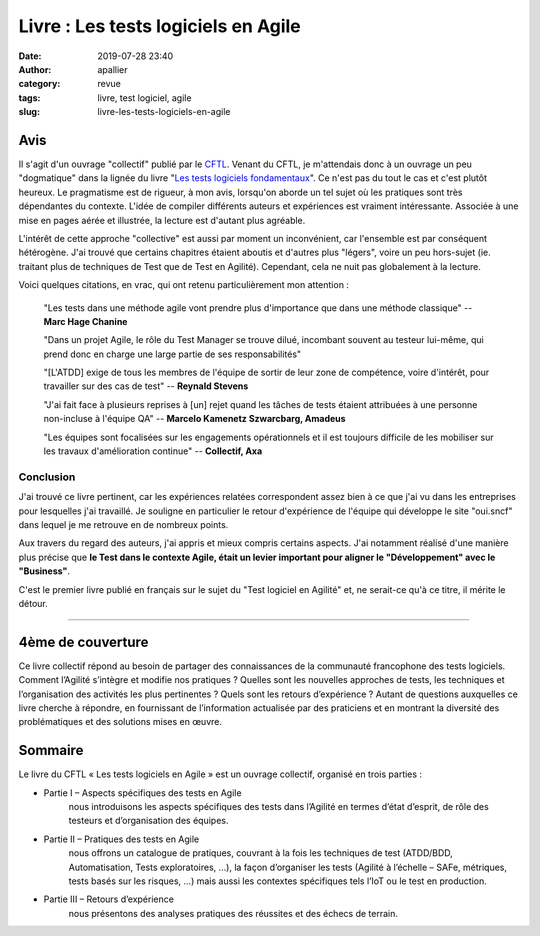 Livre : Les tests logiciels en Agile
####################################
:date: 2019-07-28 23:40
:author: apallier
:category: revue
:tags: livre, test logiciel, agile
:slug: livre-les-tests-logiciels-en-agile

.. image:: {static}/images/2019-livre-les-tests-logiciels-en-agile.jpg
   :width: 250px
   :align: center
   :alt: Couverture du livre 

Avis
----

Il s'agit d'un ouvrage "collectif" publié par le `CFTL <http://www.cftl.fr/cf-tl/a-propos-du-cftl/>`_.
Venant du CFTL, je m'attendais donc à un ouvrage un peu "dogmatique" dans la lignée du livre
"`Les tests logiciels fondamentaux <{static}/articles/2016/livre-les-tests-logiciels-fondamentaux.rst>`_".
Ce n'est pas du tout le cas et c'est plutôt heureux. Le pragmatisme est de rigueur, à mon avis, lorsqu'on aborde un tel
sujet où les pratiques sont très dépendantes du contexte. L'idée de compiler différents auteurs et
expériences est vraiment intéressante. Associée à une mise en pages aérée et illustrée, la lecture est d'autant plus
agréable.

L'intérêt de cette approche "collective" est aussi par moment un inconvénient, car l'ensemble est par conséquent
hétérogène. J'ai trouvé que certains chapitres étaient aboutis et d'autres plus "légers", voire un peu hors-sujet
(ie. traitant plus de techniques de Test que de Test en Agilité). Cependant, cela ne nuit pas globalement à la lecture.

Voici quelques citations, en vrac, qui ont retenu particulièrement mon attention :

    "Les tests dans une méthode agile vont prendre plus d'importance que dans une méthode classique"
    -- **Marc Hage Chanine**

    "Dans un projet Agile, le rôle du Test Manager se trouve dilué, incombant souvent au testeur lui-même, qui prend
    donc en charge une large partie de ses responsabilités"

    "\[L'ATDD\] exige de tous les membres de l'équipe de sortir de leur zone de compétence, voire d'intérêt, pour
    travailler sur des cas de test" -- **Reynald Stevens**

    "J'ai fait face à plusieurs reprises à \[un\] rejet quand les tâches de tests étaient attribuées à une personne
    non-incluse à l'équipe QA" -- **Marcelo Kamenetz Szwarcbarg, Amadeus**

    "Les équipes sont focalisées sur les engagements opérationnels et il est toujours difficile de les mobiliser sur
    les travaux d'amélioration continue" -- **Collectif, Axa**


Conclusion
^^^^^^^^^^

J'ai trouvé ce livre pertinent, car les expériences relatées correspondent assez bien à ce que j'ai vu dans les
entreprises pour lesquelles j'ai travaillé. Je souligne en particulier le retour d'expérience de l'équipe qui développe
le site "oui.sncf" dans lequel je me retrouve en de nombreux points.

Aux travers du regard des auteurs, j'ai appris et mieux compris certains aspects. J'ai notamment
réalisé d'une manière plus précise que **le Test dans le contexte Agile, était un levier important pour aligner
le "Développement" avec le "Business"**.

C'est le premier livre publié en français sur le sujet du "Test logiciel en Agilité" et, ne serait-ce qu'à ce titre,
il mérite le détour.

----

4ème de couverture
------------------

Ce livre collectif répond au besoin de partager des connaissances de la communauté francophone des tests logiciels.
Comment l’Agilité s’intègre et modifie nos pratiques ? Quelles sont les nouvelles approches de tests,
les techniques et l’organisation des activités les plus pertinentes ? Quels sont les retours d’expérience ?
Autant de questions auxquelles ce livre cherche à répondre, en fournissant de l’information actualisée par
des praticiens et en montrant la diversité des problématiques et des solutions mises en œuvre.

Sommaire
--------

Le livre du CFTL « Les tests logiciels en Agile » est un ouvrage collectif, organisé en trois parties :

* Partie I – Aspects spécifiques des tests en Agile
    nous introduisons les aspects spécifiques des tests dans l’Agilité en termes d’état d’esprit, de rôle des testeurs
    et d’organisation des équipes.

* Partie II – Pratiques des tests en Agile
    nous offrons un catalogue de pratiques, couvrant à la fois les techniques de test (ATDD/BDD, Automatisation,
    Tests exploratoires, …), la façon d’organiser les tests (Agilité à l’échelle – SAFe, métriques, tests basés sur
    les risques, …) mais aussi les contextes spécifiques tels l’IoT ou le test en production.

* Partie III – Retours d’expérience
    nous présentons des analyses pratiques des réussites et des échecs de terrain.
